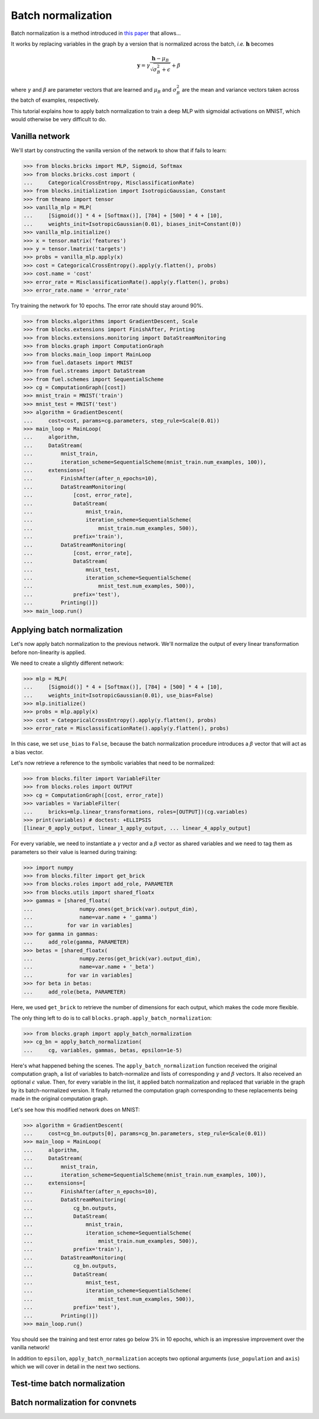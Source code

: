 Batch normalization
===================

Batch normalization is a method introduced in `this paper`_ that allows...

.. _this paper: http://arxiv.org/abs/1502.03167

.. todo::

    Finish BN introduction

It works by replacing variables in the graph by a version that is normalized
across the batch, *i.e.* :math:`\mathbf{h}` becomes

.. math:: \mathbf{y} =
          \gamma \frac{\mathbf{h} - \mu_B}{\sqrt{\sigma_B^2 + \epsilon}} + \beta

where :math:`\gamma` and :math:`\beta` are parameter vectors that are learned
and :math:`\mu_B` and :math:`\sigma_B^2` are the mean and variance vectors taken
across the batch of examples, respectively.

This tutorial explains how to apply batch normalization to train a deep MLP
with sigmoidal activations on MNIST, which would otherwise be very difficult
to do.

Vanilla network
---------------

We'll start by constructing the vanilla version of the network to show that
if fails to learn:

>>> from blocks.bricks import MLP, Sigmoid, Softmax
>>> from blocks.bricks.cost import (
...     CategoricalCrossEntropy, MisclassificationRate)
>>> from blocks.initialization import IsotropicGaussian, Constant
>>> from theano import tensor
>>> vanilla_mlp = MLP(
...     [Sigmoid()] * 4 + [Softmax()], [784] + [500] * 4 + [10],
...     weights_init=IsotropicGaussian(0.01), biases_init=Constant(0))
>>> vanilla_mlp.initialize()
>>> x = tensor.matrix('features')
>>> y = tensor.lmatrix('targets')
>>> probs = vanilla_mlp.apply(x)
>>> cost = CategoricalCrossEntropy().apply(y.flatten(), probs)
>>> cost.name = 'cost'
>>> error_rate = MisclassificationRate().apply(y.flatten(), probs)
>>> error_rate.name = 'error_rate'

Try training the network for 10 epochs. The error rate should stay around 90%.

>>> from blocks.algorithms import GradientDescent, Scale
>>> from blocks.extensions import FinishAfter, Printing
>>> from blocks.extensions.monitoring import DataStreamMonitoring
>>> from blocks.graph import ComputationGraph
>>> from blocks.main_loop import MainLoop
>>> from fuel.datasets import MNIST
>>> from fuel.streams import DataStream
>>> from fuel.schemes import SequentialScheme
>>> cg = ComputationGraph([cost])
>>> mnist_train = MNIST('train')
>>> mnist_test = MNIST('test')
>>> algorithm = GradientDescent(
...     cost=cost, params=cg.parameters, step_rule=Scale(0.01))
>>> main_loop = MainLoop(
...     algorithm,
...     DataStream(
...         mnist_train,
...         iteration_scheme=SequentialScheme(mnist_train.num_examples, 100)),
...     extensions=[
...         FinishAfter(after_n_epochs=10),
...         DataStreamMonitoring(
...             [cost, error_rate],
...             DataStream(
...                 mnist_train,
...                 iteration_scheme=SequentialScheme(
...                     mnist_train.num_examples, 500)),
...             prefix='train'),
...         DataStreamMonitoring(
...             [cost, error_rate],
...             DataStream(
...                 mnist_test,
...                 iteration_scheme=SequentialScheme(
...                     mnist_test.num_examples, 500)),
...             prefix='test'),
...         Printing()])
>>> main_loop.run()

Applying batch normalization
----------------------------

Let's now apply batch normalization to the previous network. We'll normalize
the output of every linear transformation before non-linearity is applied.

We need to create a slightly different network:

>>> mlp = MLP(
...     [Sigmoid()] * 4 + [Softmax()], [784] + [500] * 4 + [10],
...     weights_init=IsotropicGaussian(0.01), use_bias=False)
>>> mlp.initialize()
>>> probs = mlp.apply(x)
>>> cost = CategoricalCrossEntropy().apply(y.flatten(), probs)
>>> error_rate = MisclassificationRate().apply(y.flatten(), probs)

In this case, we set ``use_bias`` to ``False``, because the batch normalization
procedure introduces a :math:`\beta` vector that will act as a bias vector.

Let's now retrieve a reference to the symbolic variables that need to be
normalized:

>>> from blocks.filter import VariableFilter
>>> from blocks.roles import OUTPUT
>>> cg = ComputationGraph([cost, error_rate])
>>> variables = VariableFilter(
...     bricks=mlp.linear_transformations, roles=[OUTPUT])(cg.variables)
>>> print(variables) # doctest: +ELLIPSIS
[linear_0_apply_output, linear_1_apply_output, ... linear_4_apply_output]

For every variable, we need to instantiate a :math:`\gamma` vector and a
:math:`\beta` vector as shared variables and we need to tag them as parameters
so their value is learned during training:

>>> import numpy
>>> from blocks.filter import get_brick
>>> from blocks.roles import add_role, PARAMETER
>>> from blocks.utils import shared_floatx
>>> gammas = [shared_floatx(
...               numpy.ones(get_brick(var).output_dim),
...               name=var.name + '_gamma')
...           for var in variables]
>>> for gamma in gammas:
...     add_role(gamma, PARAMETER)
>>> betas = [shared_floatx(
...               numpy.zeros(get_brick(var).output_dim),
...               name=var.name + '_beta')
...           for var in variables]
>>> for beta in betas:
...     add_role(beta, PARAMETER)

Here, we used ``get_brick`` to retrieve the number of dimensions for each
output, which makes the code more flexible.

The only thing left to do is to call ``blocks.graph.apply_batch_normalization``:

>>> from blocks.graph import apply_batch_normalization
>>> cg_bn = apply_batch_normalization(
...     cg, variables, gammas, betas, epsilon=1e-5)

Here's what happened behing the scenes. The ``apply_batch_normalization``
function received the original computation graph, a list of variables to
batch-normalize and lists of corresponding :math:`\gamma` and :math:`\beta`
vectors. It also received an optional :math:`\epsilon` value. Then, for every
variable in the list, it applied batch normalization and replaced that variable
in the graph by its batch-normalized version. It finally returned the
computation graph corresponding to these replacements being made in the original
computation graph.

Let's see how this modified network does on MNIST:

>>> algorithm = GradientDescent(
...     cost=cg_bn.outputs[0], params=cg_bn.parameters, step_rule=Scale(0.01))
>>> main_loop = MainLoop(
...     algorithm,
...     DataStream(
...         mnist_train,
...         iteration_scheme=SequentialScheme(mnist_train.num_examples, 100)),
...     extensions=[
...         FinishAfter(after_n_epochs=10),
...         DataStreamMonitoring(
...             cg_bn.outputs,
...             DataStream(
...                 mnist_train,
...                 iteration_scheme=SequentialScheme(
...                     mnist_train.num_examples, 500)),
...             prefix='train'),
...         DataStreamMonitoring(
...             cg_bn.outputs,
...             DataStream(
...                 mnist_test,
...                 iteration_scheme=SequentialScheme(
...                     mnist_test.num_examples, 500)),
...             prefix='test'),
...         Printing()])
>>> main_loop.run()

You should see the training and test error rates go below 3% in 10 epochs, which
is an impressive improvement over the vanilla network!

In addition to ``epsilon``, ``apply_batch_normalization`` accepts two optional
arguments (``use_population`` and ``axis``) which we will cover in detail in
the next two sections.

Test-time batch normalization
-----------------------------

.. todo::

    Talk about ``use_population``

Batch normalization for convnets
--------------------------------

.. todo::

    Talk about ``axis``
